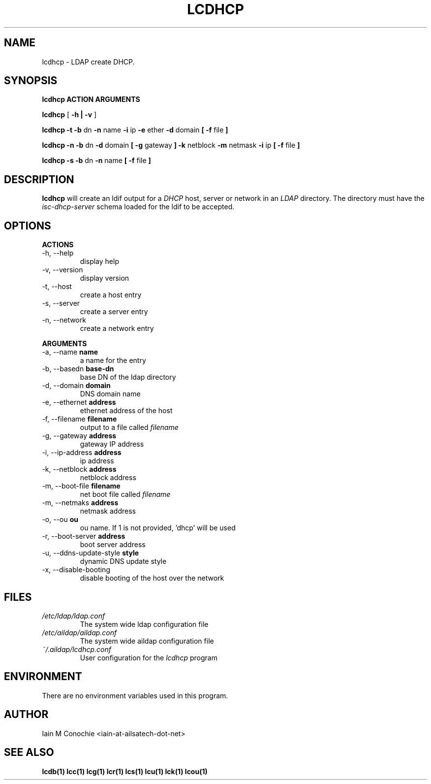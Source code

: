 .TH LCDHCP 1 "Version 0.4.4: December 26 2023" "Collection of ldap utilities" "ldap collection"
.SH NAME
lcdhcp \- LDAP create DHCP.
.SH SYNOPSIS
.B lcdhcp ACTION ARGUMENTS

.B lcdhcp
[
.B -h | -v
]

.B lcdhcp -t -b
dn
.B -n
name
.B -i
ip
.B -e
ether
.B -d
domain
.B
[
.B -f
file
.B
]

.B lcdhcp -n -b
dn
.B -d
domain
.B
[
.B -g
gateway
.B
]
.B -k
netblock
.B -m
netmask
.B -i
ip
.B
[
.B -f
file
.B
]

.B lcdhcp -s -b
dn
.B -n
name
.B
[
.B -f
file
.B
]

.SH DESCRIPTION
\fBlcdhcp\fP will create an ldif output for a \fIDHCP\fP host, server or network
in an \fILDAP\fP directory. The directory must have the \fIisc-dhcp-server\fP
schema loaded for the ldif to be accepted.
.SH OPTIONS
.B ACTIONS
.IP "-h,  --help"
display help
.IP "-v,  --version"
display version
.IP "-t,  --host"
create a host entry
.IP "-s,  --server"
create a server entry
.IP "-n,  --network"
create a network entry
.PP
.B ARGUMENTS
.IP "-a,  --name \fBname\fP"
a name for the entry
.IP "-b,  --basedn \fBbase-dn\fP"
base DN of the ldap directory
.IP "-d,  --domain \fBdomain\fP"
DNS domain name
.IP "-e,  --ethernet \fBaddress\fP"
ethernet address of the host
.IP "-f,  --filename \fBfilename\fP"
output to a file called \fIfilename\fP
.IP "-g,  --gateway \fBaddress\fP"
gateway IP address
.IP "-i,  --ip-address \fBaddress\fP"
ip address
.IP "-k,  --netblock \fBaddress\fP"
netblock address
.IP "-m,  --boot-file \fBfilename\fP"
net boot file called \fIfilename\fP
.IP "-m,  --netmaks \fBaddress\fP"
netmask address
.IP "-o,  --ou \fBou\fP"
ou name. If 1 is not provided, 'dhcp' will be used
.IP "-r,  --boot-server \fBaddress\fP"
boot server address
.IP "-u,  --ddns-update-style \fBstyle\fP"
dynamic DNS update style
.IP "-x,  --disable-booting"
disable booting of the host over the network
.SH FILES
.I /etc/ldap/ldap.conf
.RS
The system wide ldap configuration file
.RE
.I /etc/aildap/aildap.conf
.RS
The system wide aildap configuration file
.RE
.I ~/.aildap/lcdhcp.conf
.RS
User configuration for the \fIlcdhcp\fP program
.RE
.SH ENVIRONMENT
There are no environment variables used in this program.
.SH AUTHOR
Iain M Conochie <iain-at-ailsatech-dot-net>
.SH "SEE ALSO"
.BR lcdb(1)
.BR lcc(1)
.BR lcg(1)
.BR lcr(1)
.BR lcs(1)
.BR lcu(1)
.BR lck(1)
.BR lcou(1)
